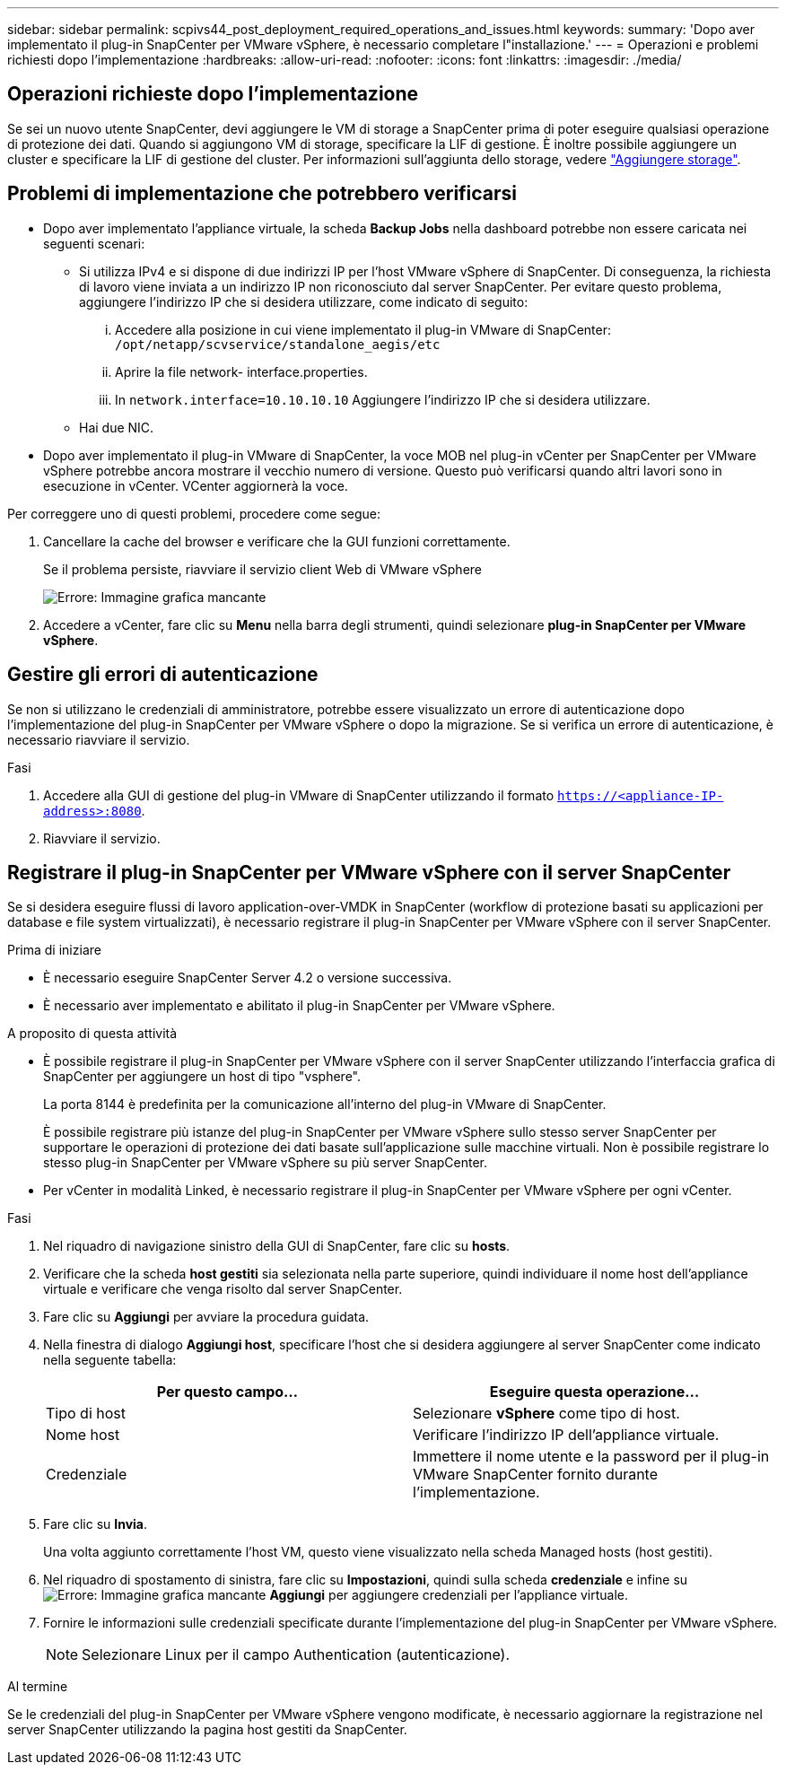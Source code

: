 ---
sidebar: sidebar 
permalink: scpivs44_post_deployment_required_operations_and_issues.html 
keywords:  
summary: 'Dopo aver implementato il plug-in SnapCenter per VMware vSphere, è necessario completare l"installazione.' 
---
= Operazioni e problemi richiesti dopo l'implementazione
:hardbreaks:
:allow-uri-read: 
:nofooter: 
:icons: font
:linkattrs: 
:imagesdir: ./media/




== Operazioni richieste dopo l'implementazione

Se sei un nuovo utente SnapCenter, devi aggiungere le VM di storage a SnapCenter prima di poter eseguire qualsiasi operazione di protezione dei dati. Quando si aggiungono VM di storage, specificare la LIF di gestione. È inoltre possibile aggiungere un cluster e specificare la LIF di gestione del cluster. Per informazioni sull'aggiunta dello storage, vedere link:scpivs44_add_storage_01.html["Aggiungere storage"^].



== Problemi di implementazione che potrebbero verificarsi

* Dopo aver implementato l'appliance virtuale, la scheda *Backup Jobs* nella dashboard potrebbe non essere caricata nei seguenti scenari:
+
** Si utilizza IPv4 e si dispone di due indirizzi IP per l'host VMware vSphere di SnapCenter. Di conseguenza, la richiesta di lavoro viene inviata a un indirizzo IP non riconosciuto dal server SnapCenter. Per evitare questo problema, aggiungere l'indirizzo IP che si desidera utilizzare, come indicato di seguito:
+
... Accedere alla posizione in cui viene implementato il plug-in VMware di SnapCenter: `/opt/netapp/scvservice/standalone_aegis/etc`
... Aprire la file network- interface.properties.
... In `network.interface=10.10.10.10` Aggiungere l'indirizzo IP che si desidera utilizzare.


** Hai due NIC.


* Dopo aver implementato il plug-in VMware di SnapCenter, la voce MOB nel plug-in vCenter per SnapCenter per VMware vSphere potrebbe ancora mostrare il vecchio numero di versione. Questo può verificarsi quando altri lavori sono in esecuzione in vCenter. VCenter aggiornerà la voce.


Per correggere uno di questi problemi, procedere come segue:

. Cancellare la cache del browser e verificare che la GUI funzioni correttamente.
+
Se il problema persiste, riavviare il servizio client Web di VMware vSphere

+
image:scpivs44_image5.png["Errore: Immagine grafica mancante"]

. Accedere a vCenter, fare clic su *Menu* nella barra degli strumenti, quindi selezionare *plug-in SnapCenter per VMware vSphere*.




== Gestire gli errori di autenticazione

Se non si utilizzano le credenziali di amministratore, potrebbe essere visualizzato un errore di autenticazione dopo l'implementazione del plug-in SnapCenter per VMware vSphere o dopo la migrazione. Se si verifica un errore di autenticazione, è necessario riavviare il servizio.

.Fasi
. Accedere alla GUI di gestione del plug-in VMware di SnapCenter utilizzando il formato `https://<appliance-IP-address>:8080`.
. Riavviare il servizio.




== Registrare il plug-in SnapCenter per VMware vSphere con il server SnapCenter

Se si desidera eseguire flussi di lavoro application-over-VMDK in SnapCenter (workflow di protezione basati su applicazioni per database e file system virtualizzati), è necessario registrare il plug-in SnapCenter per VMware vSphere con il server SnapCenter.

.Prima di iniziare
* È necessario eseguire SnapCenter Server 4.2 o versione successiva.
* È necessario aver implementato e abilitato il plug-in SnapCenter per VMware vSphere.


.A proposito di questa attività
* È possibile registrare il plug-in SnapCenter per VMware vSphere con il server SnapCenter utilizzando l'interfaccia grafica di SnapCenter per aggiungere un host di tipo "vsphere".
+
La porta 8144 è predefinita per la comunicazione all'interno del plug-in VMware di SnapCenter.

+
È possibile registrare più istanze del plug-in SnapCenter per VMware vSphere sullo stesso server SnapCenter per supportare le operazioni di protezione dei dati basate sull'applicazione sulle macchine virtuali. Non è possibile registrare lo stesso plug-in SnapCenter per VMware vSphere su più server SnapCenter.

* Per vCenter in modalità Linked, è necessario registrare il plug-in SnapCenter per VMware vSphere per ogni vCenter.


.Fasi
. Nel riquadro di navigazione sinistro della GUI di SnapCenter, fare clic su *hosts*.
. Verificare che la scheda *host gestiti* sia selezionata nella parte superiore, quindi individuare il nome host dell'appliance virtuale e verificare che venga risolto dal server SnapCenter.
. Fare clic su *Aggiungi* per avviare la procedura guidata.
. Nella finestra di dialogo *Aggiungi host*, specificare l'host che si desidera aggiungere al server SnapCenter come indicato nella seguente tabella:
+
|===
| Per questo campo… | Eseguire questa operazione… 


| Tipo di host | Selezionare *vSphere* come tipo di host. 


| Nome host | Verificare l'indirizzo IP dell'appliance virtuale. 


| Credenziale | Immettere il nome utente e la password per il plug-in VMware SnapCenter fornito durante l'implementazione. 
|===
. Fare clic su *Invia*.
+
Una volta aggiunto correttamente l'host VM, questo viene visualizzato nella scheda Managed hosts (host gestiti).

. Nel riquadro di spostamento di sinistra, fare clic su *Impostazioni*, quindi sulla scheda *credenziale* e infine su image:scpivs44_image6.png["Errore: Immagine grafica mancante"] *Aggiungi* per aggiungere credenziali per l'appliance virtuale.
. Fornire le informazioni sulle credenziali specificate durante l'implementazione del plug-in SnapCenter per VMware vSphere.
+

NOTE: Selezionare Linux per il campo Authentication (autenticazione).



.Al termine
Se le credenziali del plug-in SnapCenter per VMware vSphere vengono modificate, è necessario aggiornare la registrazione nel server SnapCenter utilizzando la pagina host gestiti da SnapCenter.
